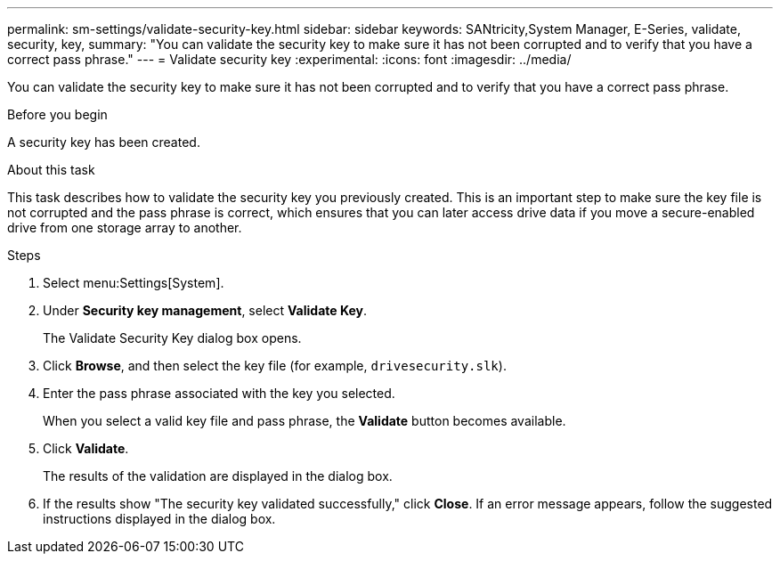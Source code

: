 ---
permalink: sm-settings/validate-security-key.html
sidebar: sidebar
keywords: SANtricity,System Manager, E-Series, validate, security, key,
summary: "You can validate the security key to make sure it has not been corrupted and to verify that you have a correct pass phrase."
---
= Validate security key
:experimental:
:icons: font
:imagesdir: ../media/

[.lead]
You can validate the security key to make sure it has not been corrupted and to verify that you have a correct pass phrase.

.Before you begin

A security key has been created.

.About this task

This task describes how to validate the security key you previously created. This is an important step to make sure the key file is not corrupted and the pass phrase is correct, which ensures that you can later access drive data if you move a secure-enabled drive from one storage array to another.

.Steps

. Select menu:Settings[System].
. Under *Security key management*, select *Validate Key*.
+
The Validate Security Key dialog box opens.

. Click *Browse*, and then select the key file (for example, `drivesecurity.slk`).
. Enter the pass phrase associated with the key you selected.
+
When you select a valid key file and pass phrase, the *Validate* button becomes available.

. Click *Validate*.
+
The results of the validation are displayed in the dialog box.

. If the results show "The security key validated successfully," click *Close*. If an error message appears, follow the suggested instructions displayed in the dialog box.

